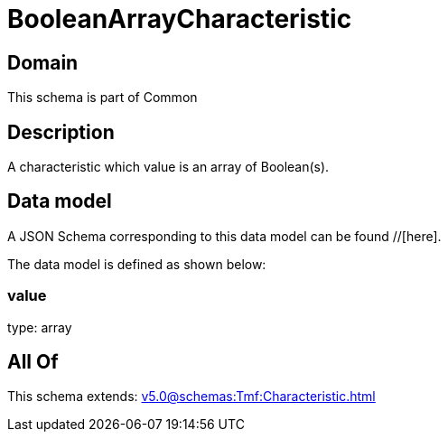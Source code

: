 = BooleanArrayCharacteristic

[#domain]
== Domain

This schema is part of Common

[#description]
== Description
A characteristic which value is an array of Boolean(s).


[#data_model]
== Data model

A JSON Schema corresponding to this data model can be found //[here].



The data model is defined as shown below:


=== value
type: array


[#all_of]
== All Of

This schema extends: xref:v5.0@schemas:Tmf:Characteristic.adoc[]
